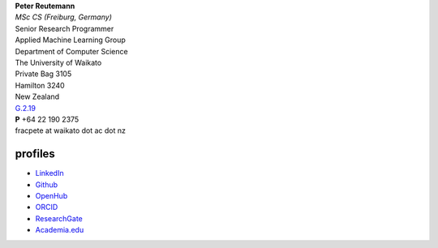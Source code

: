 .. title: contact
.. slug: contact
.. date: 2023-01-09 14:40:03 UTC+13:00
.. tags: 
.. category: 
.. link: 
.. description: 
.. type: text
.. hidetitle: True


| **Peter Reutemann**
| *MSc CS (Freiburg, Germany)*
| Senior Research Programmer

| Applied Machine Learning Group
| Department of Computer Science
| The University of Waikato
| Private Bag 3105
| Hamilton 3240
| New Zealand

| `G.2.19 <https://www.waikato.ac.nz/contacts/map/?G>`__
| **P** +64 22 190 2375
| fracpete at waikato dot ac dot nz

profiles
========

* `LinkedIn <https://www.linkedin.com/in/fracpete/>`__
* `Github <https://github.com/fracpete>`__
* `OpenHub <https://www.openhub.net/accounts/31405?ref=Tiny>`__
* `ORCID <http://orcid.org/0000-0002-1226-0948>`__
* `ResearchGate <https://www.researchgate.net/profile/Peter_Reutemann>`__
* `Academia.edu <https://waikato.academia.edu/fracpete>`__
